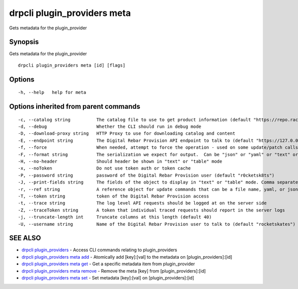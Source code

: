 drpcli plugin_providers meta
----------------------------

Gets metadata for the plugin_provider

Synopsis
~~~~~~~~

Gets metadata for the plugin_provider

::

   drpcli plugin_providers meta [id] [flags]

Options
~~~~~~~

::

     -h, --help   help for meta

Options inherited from parent commands
~~~~~~~~~~~~~~~~~~~~~~~~~~~~~~~~~~~~~~

::

     -c, --catalog string          The catalog file to use to get product information (default "https://repo.rackn.io")
     -d, --debug                   Whether the CLI should run in debug mode
     -D, --download-proxy string   HTTP Proxy to use for downloading catalog and content
     -E, --endpoint string         The Digital Rebar Provision API endpoint to talk to (default "https://127.0.0.1:8092")
     -f, --force                   When needed, attempt to force the operation - used on some update/patch calls
     -F, --format string           The serialization we expect for output.  Can be "json" or "yaml" or "text" or "table" (default "json")
     -H, --no-header               Should header be shown in "text" or "table" mode
     -x, --noToken                 Do not use token auth or token cache
     -P, --password string         password of the Digital Rebar Provision user (default "r0cketsk8ts")
     -J, --print-fields string     The fields of the object to display in "text" or "table" mode. Comma separated
     -r, --ref string              A reference object for update commands that can be a file name, yaml, or json blob
     -T, --token string            token of the Digital Rebar Provision access
     -t, --trace string            The log level API requests should be logged at on the server side
     -Z, --traceToken string       A token that individual traced requests should report in the server logs
     -j, --truncate-length int     Truncate columns at this length (default 40)
     -U, --username string         Name of the Digital Rebar Provision user to talk to (default "rocketskates")

SEE ALSO
~~~~~~~~

-  `drpcli plugin_providers <drpcli_plugin_providers.html>`__ - Access
   CLI commands relating to plugin_providers
-  `drpcli plugin_providers meta
   add <drpcli_plugin_providers_meta_add.html>`__ - Atomically add
   [key]:[val] to the metadata on [plugin_providers]:[id]
-  `drpcli plugin_providers meta
   get <drpcli_plugin_providers_meta_get.html>`__ - Get a specific
   metadata item from plugin_provider
-  `drpcli plugin_providers meta
   remove <drpcli_plugin_providers_meta_remove.html>`__ - Remove the
   meta [key] from [plugin_providers]:[id]
-  `drpcli plugin_providers meta
   set <drpcli_plugin_providers_meta_set.html>`__ - Set metadata
   [key]:[val] on [plugin_providers]:[id]

